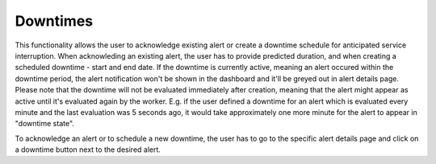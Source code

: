 .. _downtimes:

*********
Downtimes
*********

This functionality allows the user to acknowledge existing alert or create a downtime schedule for anticipated service
interruption. When acknowleding an existing alert, the user has to provide predicted duration, and when creating
a scheduled downtime - start and end date. If the downtime is currently active, meaning an alert occured within the
downtime period, the alert notification won't be shown in the dashboard and it'll be greyed out in alert details page.
Please note that the downtime will not be evaluated immediately after creation, meaning that the alert might appear
as active until it's evaluated again by the worker. E.g. if the user defined a downtime for an alert which is evaluated
every minute and the last evaluation was 5 seconds ago, it would take approximately one more minute for the alert to
appear in "downtime state".

To acknowledge an alert or to schedule a new downtime, the user has to go to the specific alert details page and click
on a downtime button next to the desired alert.
